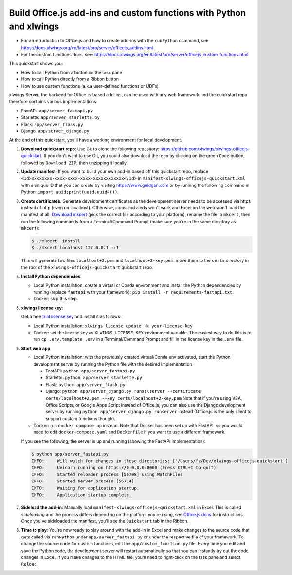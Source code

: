 Build Office.js add-ins and custom functions with Python and xlwings
--------------------------------------------------------------------

* For an introduction to Office.js and how to create add-ins with the ``runPython`` command, see: https://docs.xlwings.org/en/latest/pro/server/officejs_addins.html
* For the custom functions docs, see: https://docs.xlwings.org/en/latest/pro/server/officejs_custom_functions.html

This quickstart shows you:

* How to call Python from a button on the task pane
* How to call Python directly from a Ribbon button
* How to use custom functions (a.k.a user-defined functions or UDFs)

xlwings Server, the backend for Office.js-based add-ins, can be used with any web framework and the quickstart repo therefore contains various implementations:

* FastAPI: ``app/server_fastapi.py``
* Starlette: ``app/server_starlette.py``
* Flask: ``app/server_flask.py``
* Django: ``app/server_django.py``

At the end of this quickstart, you'll have a working environment for local development.

1. **Download quickstart repo**: Use Git to clone the following repository: https://github.com/xlwings/xlwings-officejs-quickstart. If you don't want to use Git, you could also download the repo by clicking on the green ``Code`` button, followed by ``Download ZIP``, then unzipping it locally.
2. **Update manifest**: If you want to build your own add-in based off this quickstart repo, replace ``<Id>xxxxxxxx-xxxx-xxxx-xxxx-xxxxxxxxxxxx</Id>`` in ``manifest-xlwings-officejs-quickstart.xml`` with a unique ID that you can create by visiting https://www.guidgen.com or by running the following command in Python: ``import uuid;print(uuid.uuid4())``.
3. **Create certificates**: Generate development certificates as the development server needs to be accessed via https instead of http (even on localhost). Otherwise, icons and alerts won't work and Excel on the web won't load the manifest at all. `Download mkcert <https://github.com/FiloSottile/mkcert/releases>`_ (pick the correct file according to your platform), rename the file to ``mkcert``, then run the following commands from a Terminal/Command Prompt (make sure you're in the same directory as ``mkcert``):

   .. code-block:: text

     $ ./mkcert -install
     $ ./mkcert localhost 127.0.0.1 ::1

   This will generate two files ``localhost+2.pem`` and ``localhost+2-key.pem``: move them to the ``certs`` directory in the root of the ``xlwings-officejs-quickstart`` quickstart repo.

4. **Install Python dependencies**: 
   
   * Local Python installation: create a virtual or Conda environment and install the Python dependencies by running (replace ``fastapi`` with your framework): ``pip install -r requirements-fastapi.txt``.
   * Docker: skip this step.

5. **xlwings license key**:

   Get a free `trial license key <https://www.xlwings.org/trial>`_ and install it as follows:

   * Local Python installation: ``xlwings license update -k your-license-key``
   * Docker: set the license key as ``XLWINGS_LICENSE_KEY`` environment variable. The easiest way to do this is to run ``cp .env.template .env`` in a Terminal/Command Prompt and fill in the license key in the ``.env`` file.

6. **Start web app**

   * Local Python installation: with the previously created virtual/Conda env activated, start the Python development server by running the Python file with the desired implementation

     - FastAPI: ``python app/server_fastapi.py``
     - Starlette: ``python app/server_starlette.py``
     - Flask: ``python app/server_flask.py``
     - Django: ``python app/server_django.py runsslserver --certificate certs/localhost+2.pem --key certs/localhost+2-key.pem`` Note that if you're using VBA, Office Scripts, or Google Apps Script instead of Office.js, you can also use the Django development server by running ``python app/server_django.py runserver`` instead (Office.js is the only client to support custom functions though).

   * Docker: run ``docker compose up`` instead. Note that Docker has been set up with FastAPI, so you would need to edit ``docker-compose.yaml`` and ``Dockerfile`` if you want to use a different framework.
   
   If you see the following, the server is up and running (showing the FastAPI implementation):

   .. code-block:: text

      $ python app/server_fastapi.py 
      INFO:     Will watch for changes in these directories: ['/Users/fz/Dev/xlwings-officejs-quickstart']
      INFO:     Uvicorn running on https://0.0.0.0:8000 (Press CTRL+C to quit)
      INFO:     Started reloader process [56708] using WatchFiles
      INFO:     Started server process [56714]
      INFO:     Waiting for application startup.
      INFO:     Application startup complete.


7. **Sideload the add-in**: Manually load ``manifest-xlwings-officejs-quickstart.xml`` in Excel. This is called *sideloading* and the process differs depending on the platform you're using, see `Office.js docs <https://learn.microsoft.com/en-us/office/dev/add-ins/testing/test-debug-office-add-ins#sideload-an-office-add-in-for-testing>`_ for instructions. Once you've sideloaded the manifest, you'll see the ``Quickstart`` tab in the Ribbon.
8. **Time to play**: You're now ready to play around with the add-in in Excel and make changes to the source code that gets called via ``runPython`` under ``app/server_fastapi.py`` or under the respective file of your framework. To change the source code for custom functions, edit the ``app/custom_function.py`` file. Every time you edit and save the Python code, the development server will restart automatically so that you can instantly try out the code changes in Excel. If you make changes to the HTML file, you'll need to right-click on the task pane and select ``Reload``.

